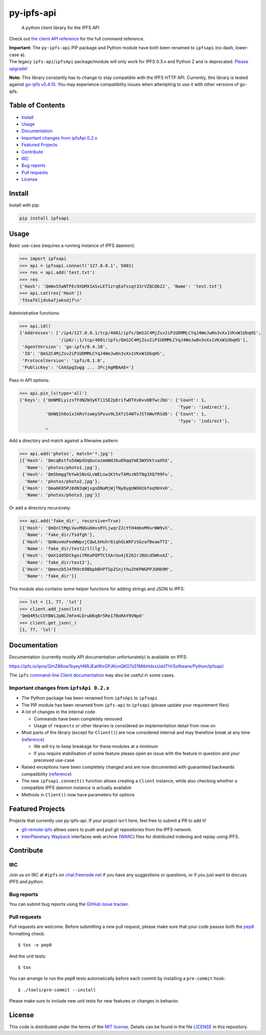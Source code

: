 py-ipfs-api
===========

|image0| |image1| |image2| |standard-readme compliant| |image4| |Build
Status|

.. figure:: https://ipfs.io/ipfs/QmQJ68PFMDdAsgCZvA1UVzzn18asVcf7HVvCDgpjiSCAse
   :alt: A python client library for the IPFS API

   A python client library for the IPFS API

Check out `the client API
reference <https://ipfs.io/ipns/QmZ86ow1byeyhNRJEatWxGPJKcnQKG7s51MtbHdxxUddTH/Software/Python/ipfsapi/>`__
for the full command reference.

| **Important:** The ``py-ipfs-api`` PIP package and Python module have
  both been renamed to ``ipfsapi`` (no dash, lower-case ``a``).
| The legacy ``ipfs-api``/``ipfsApi`` package/module will only work for
  IPFS 0.3.x and Python 2 and is deprecated. `Please
  upgrade <#important-changes-from-ipfsapi-02x>`__!

**Note:** This library constantly has to change to stay compatible with
the IPFS HTTP API. Currently, this library is tested against `go-ipfs
v0.4.10 <https://github.com/ipfs/go-ipfs/releases/tag/v0.4.10>`__. You
may experience compatibility issues when attempting to use it with other
versions of go-ipfs.

Table of Contents
-----------------

-  `Install <#install>`__
-  `Usage <#usage>`__
-  `Documentation <#documentation>`__
-  `Important changes from ipfsApi
   0.2.x <#important-changes-from-ipfsapi-02x>`__
-  `Featured Projects <#featured-projects>`__
-  `Contribute <#contribute>`__
-  `IRC <#irc>`__
-  `Bug reports <#bug-reports>`__
-  `Pull requests <#pull-requests>`__
-  `License <#license>`__

Install
-------

Install with pip:

.. code:: sh

    pip install ipfsapi

Usage
-----

Basic use-case (requires a running instance of IPFS daemon):

.. code:: py

    >>> import ipfsapi
    >>> api = ipfsapi.connect('127.0.0.1', 5001)
    >>> res = api.add('test.txt')
    >>> res
    {'Hash': 'QmWxS5aNTFEc9XbMX1ASvLET1zrqEaTssqt33rVZQCQb22', 'Name': 'test.txt'}
    >>> api.cat(res['Hash'])
    'fdsafkljdskafjaksdjf\n'

Administrative functions:

.. code:: py

    >>> api.id()
    {'Addresses': ['/ip4/127.0.0.1/tcp/4001/ipfs/QmS2C4MjZsv2iP1UDMMLCYqJ4WeJw8n3vXx1VKxW1UbqHS',
                   '/ip6/::1/tcp/4001/ipfs/QmS2C4MjZsv2iP1UDMMLCYqJ4WeJw8n3vXx1VKxW1UbqHS'],
     'AgentVersion': 'go-ipfs/0.4.10',
     'ID': 'QmS2C4MjZsv2iP1UDMMLCYqJ4WeJw8n3vXx1VKxW1UbqHS',
     'ProtocolVersion': 'ipfs/0.1.0',
     'PublicKey': 'CAASpgIwgg ... 3FcjAgMBAAE='}

Pass in API options:

.. code:: py

    >>> api.pin_ls(type='all')
    {'Keys': {'QmNMELyizsfFdNZW3yKTi1SE2pErifwDTXx6vvQBfwcJbU': {'Count': 1,
                                                                 'Type': 'indirect'},
              'QmNQ1h6o1xJARvYzwmySPsuv9L5XfzS4WTvJSTAWwYRSd8': {'Count': 1,
                                                                 'Type': 'indirect'},
              …

Add a directory and match against a filename pattern:

.. code:: py

    >>> api.add('photos', match='*.jpg')
    [{'Hash': 'QmcqBstfu5AWpXUqbucwimmWdJbu89qqYmE3WXVktvaXhX',
      'Name': 'photos/photo1.jpg'},
     {'Hash': 'QmSbmgg7kYwkSNzGLvWELnw1KthvTAMszN5TNg3XQ799Fu',
      'Name': 'photos/photo2.jpg'},
     {'Hash': 'Qma6K85PJ8dN3qWjxgsDNaMjWjTNy8ygUWXH2kfoq9bVxH',
      'Name': 'photos/photo3.jpg'}]

Or add a directory recursively:

.. code:: py

    >>> api.add('fake_dir', recursive=True)
    [{'Hash': 'QmQcCtMgLVwvMQGu6mvsRYLjwqrZJcYtH4mboM9urWW9vX',
      'Name': 'fake_dir/fsdfgh'},
     {'Hash': 'QmNuvmuFeeWWpxjCQwLkHshr8iqhGLWXFzSGzafBeawTTZ',
      'Name': 'fake_dir/test2/llllg'},
     {'Hash': 'QmX1dd5DtkgoiYRKaPQPTCtXArUu4jEZ62rJBUcd5WhxAZ',
      'Name': 'fake_dir/test2'},
     {'Hash': 'Qmenzb5J4fR9c69BbpbBhPTSp2Snjthu2hKPWGPPJUHb9M',
      'Name': 'fake_dir'}]

This module also contains some helper functions for adding strings and
JSON to IPFS:

.. code:: py

    >>> lst = [1, 77, 'lol']
    >>> client.add_json(lst)
    'QmQ4R5cCUYBWiJpNL7mFe4LDrwD6qBr5Re17BoRAY9VNpd'
    >>> client.get_json(_)
    [1, 77, 'lol']

Documentation
-------------

Documentation (currently mostly API documentation unfortunately) is
available on IPFS:

https://ipfs.io/ipns/QmZ86ow1byeyhNRJEatWxGPJKcnQKG7s51MtbHdxxUddTH/Software/Python/ipfsapi/

The ``ipfs`` `command-line Client
documentation <https://ipfs.io/docs/commands/>`__ may also be useful in
some cases.

Important changes from ``ipfsApi 0.2.x``
~~~~~~~~~~~~~~~~~~~~~~~~~~~~~~~~~~~~~~~~

-  The Python package has been renamed from ``ipfsApi`` to ``ipfsapi``
-  The PIP module has been renamed from ``ipfs-api`` to ``ipfsapi``
   (please update your requirement files)
-  A lot of changes in the internal code

   -  Commands have been completely removed
   -  Usage of ``requests`` or other libraries is considered an
      implementation detail from now on

-  Most parts of the library (except for ``Client()``) are now
   considered internal and may therefore break at any time
   (`reference <https://ipfs.io/ipns/QmZ86ow1byeyhNRJEatWxGPJKcnQKG7s51MtbHdxxUddTH/Software/Python/ipfsapi/internal_ref.html>`__)

   -  We will try to keep breakage for these modules at a minimum
   -  If you require stabilisation of some feature please open an issue
      with the feature in question and your preceived use-case

-  Raised exceptions have been completely changed and are now documented
   with guaranteed backwards compatibility
   (`reference <https://ipfs.io/ipns/QmZ86ow1byeyhNRJEatWxGPJKcnQKG7s51MtbHdxxUddTH/Software/Python/ipfsapi/api_ref.html#module-ipfsapi.exceptions>`__)
-  The new ``ipfsapi.connect()`` function allows creating a ``Client``
   instance, while also checking whether a compatible IPFS daemon
   instance is actually available
-  Methods in ``Client()`` now have parameters for options

Featured Projects
-----------------

Projects that currently use py-ipfs-api. If your project isn't here,
feel free to submit a PR to add it!

-  `git-remote-ipfs <https://github.com/larsks/git-remote-ipfs>`__
   allows users to push and pull git repositories from the IPFS network.
-  `InterPlanetary Wayback <https://github.com/oduwsdl/ipwb>`__
   interfaces web archive
   (`WARC <http://www.iso.org/iso/catalogue_detail.htm?csnumber=44717>`__)
   files for distributed indexing and replay using IPFS.

Contribute
----------

IRC
~~~

Join us on IRC at ``#ipfs`` on
`chat.freenode.net <https://webchat.freenode.net>`__ if you have any
suggestions or questions, or if you just want to discuss IPFS and
python.

Bug reports
~~~~~~~~~~~

You can submit bug reports using the `GitHub issue
tracker <https://github.com/ipfs/python-ipfs-api/issues>`__.

Pull requests
~~~~~~~~~~~~~

Pull requests are welcome. Before submitting a new pull request, please
make sure that your code passes both the
`pep8 <https://www.python.org/dev/peps/pep-0008/>`__ formatting check:

::

    $ tox -e pep8

And the unit tests:

::

    $ tox

You can arrange to run the pep8 tests automatically before each commit
by installing a ``pre-commit`` hook:

::

    $ ./tools/pre-commit --install

Please make sure to include new unit tests for new features or changes
in behavior.

License
-------

This code is distributed under the terms of the `MIT
license <https://opensource.org/licenses/MIT>`__. Details can be found
in the file `LICENSE <LICENSE>`__ in this repository.

.. |image0| image:: https://img.shields.io/badge/made%20by-Protocol%20Labs-blue.svg?style=flat-square
   :target: http://ipn.io
.. |image1| image:: https://img.shields.io/badge/project-IPFS-blue.svg?style=flat-square
   :target: http://ipfs.io/
.. |image2| image:: https://img.shields.io/badge/freenode-%23ipfs-blue.svg?style=flat-square
   :target: http://webchat.freenode.net/?channels=%23ipfs
.. |standard-readme compliant| image:: https://img.shields.io/badge/standard--readme-OK-green.svg?style=flat-square
   :target: https://github.com/RichardLitt/standard-readme
.. |image4| image:: https://img.shields.io/pypi/v/ipfsapi.svg?style=flat-square
   :target: https://pypi.python.org/pypi/ipfsapi
.. |Build Status| image:: https://travis-ci.org/ipfs/py-ipfs-api.svg?branch=master
   :target: https://travis-ci.org/ipfs/py-ipfs-api


